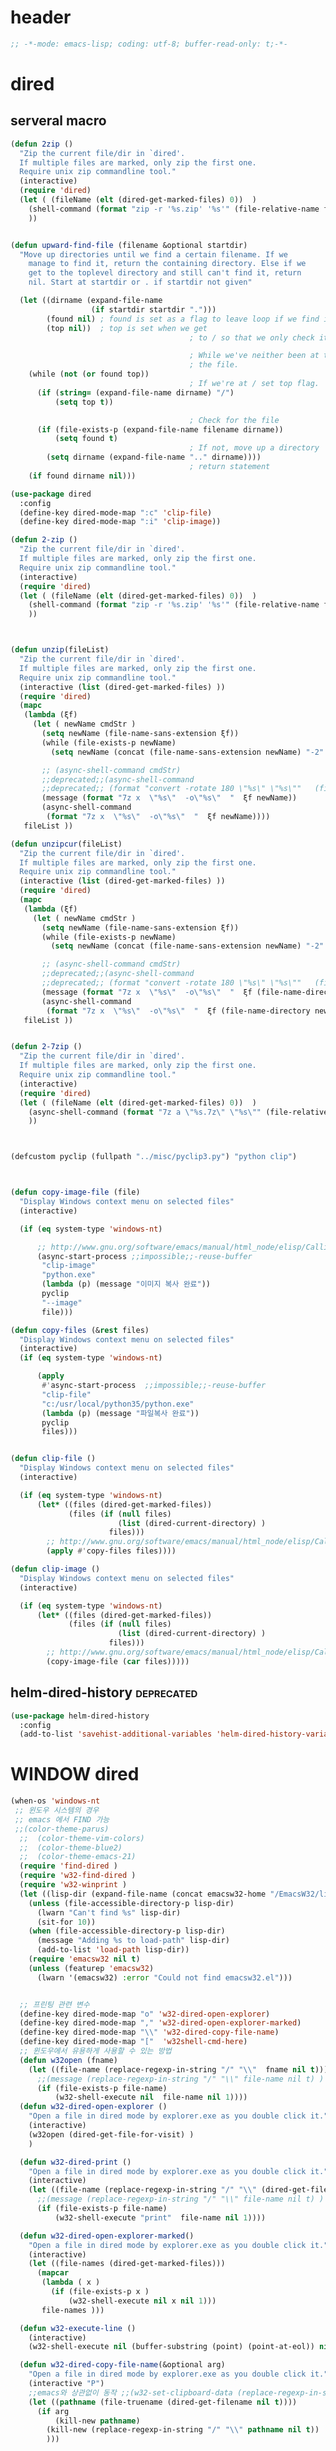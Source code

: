 # -*-mode: org; coding: utf-8; buffer-read-only: t;-*-

* header
  #+BEGIN_SRC emacs-lisp
    ;; -*-mode: emacs-lisp; coding: utf-8; buffer-read-only: t;-*-
  #+END_SRC
* dired
** serveral macro 
 #+BEGIN_SRC emacs-lisp
   (defun 2zip ()
     "Zip the current file/dir in `dired'.
     If multiple files are marked, only zip the first one.
     Require unix zip commandline tool."
     (interactive)
     (require 'dired)
     (let ( (fileName (elt (dired-get-marked-files) 0))  )
       (shell-command (format "zip -r '%s.zip' '%s'" (file-relative-name fileName) (file-relative-name fileName)))
       ))


   (defun upward-find-file (filename &optional startdir)
     "Move up directories until we find a certain filename. If we
       manage to find it, return the containing directory. Else if we
       get to the toplevel directory and still can't find it, return
       nil. Start at startdir or . if startdir not given"

     (let ((dirname (expand-file-name
                     (if startdir startdir ".")))
           (found nil) ; found is set as a flag to leave loop if we find it
           (top nil))  ; top is set when we get
                                           ; to / so that we only check it once

                                           ; While we've neither been at the top last time nor have we found
                                           ; the file.
       (while (not (or found top))
                                           ; If we're at / set top flag.
         (if (string= (expand-file-name dirname) "/")
             (setq top t))
      
                                           ; Check for the file
         (if (file-exists-p (expand-file-name filename dirname))
             (setq found t)
                                           ; If not, move up a directory
           (setq dirname (expand-file-name ".." dirname))))
                                           ; return statement
       (if found dirname nil)))

   (use-package dired
     :config
     (define-key dired-mode-map ":c" 'clip-file)
     (define-key dired-mode-map ":i" 'clip-image))

   (defun 2-zip ()
     "Zip the current file/dir in `dired'.
     If multiple files are marked, only zip the first one.
     Require unix zip commandline tool."
     (interactive)
     (require 'dired)
     (let ( (fileName (elt (dired-get-marked-files) 0))  )
       (shell-command (format "zip -r '%s.zip' '%s'" (file-relative-name fileName) (file-relative-name fileName)))
       ))



   (defun unzip(fileList)
     "Zip the current file/dir in `dired'.
     If multiple files are marked, only zip the first one.
     Require unix zip commandline tool."
     (interactive (list (dired-get-marked-files) ))
     (require 'dired)
     (mapc
      (lambda (ξf)
        (let ( newName cmdStr )
          (setq newName (file-name-sans-extension ξf))
          (while (file-exists-p newName)
            (setq newName (concat (file-name-sans-extension newName) "-2" (file-name-extension newName t))) )

          ;; (async-shell-command cmdStr)
          ;;deprecated;;(async-shell-command 
          ;;deprecated;; (format "convert -rotate 180 \"%s\" \"%s\""   (file-relative-name ξf) (file-relative-name newName)) )
          (message (format "7z x  \"%s\"  -o\"%s\"  "  ξf newName))
          (async-shell-command
           (format "7z x  \"%s\"  -o\"%s\"  "  ξf newName))))
      fileList ))

   (defun unzipcur(fileList)
     "Zip the current file/dir in `dired'.
     If multiple files are marked, only zip the first one.
     Require unix zip commandline tool."
     (interactive (list (dired-get-marked-files) ))
     (require 'dired)
     (mapc
      (lambda (ξf)
        (let ( newName cmdStr )
          (setq newName (file-name-sans-extension ξf))
          (while (file-exists-p newName)
            (setq newName (concat (file-name-sans-extension newName) "-2" (file-name-extension newName t))) )

          ;; (async-shell-command cmdStr)
          ;;deprecated;;(async-shell-command 
          ;;deprecated;; (format "convert -rotate 180 \"%s\" \"%s\""   (file-relative-name ξf) (file-relative-name newName)) )
          (message (format "7z x  \"%s\"  -o\"%s\"  "  ξf (file-name-directory newName)))
          (async-shell-command
           (format "7z x  \"%s\"  -o\"%s\"  "  ξf (file-name-directory newName)))))
      fileList ))


   (defun 2-7zip ()
     "Zip the current file/dir in `dired'.
     If multiple files are marked, only zip the first one.
     Require unix zip commandline tool."
     (interactive)
     (require 'dired)
     (let ( (fileName (elt (dired-get-marked-files) 0))  )
       (async-shell-command (format "7z a \"%s.7z\" \"%s\"" (file-relative-name fileName) (file-relative-name fileName)))
       ))



   (defcustom pyclip (fullpath "../misc/pyclip3.py") "python clip")



   (defun copy-image-file (file)
     "Display Windows context menu on selected files"
     (interactive)

     (if (eq system-type 'windows-nt)
      
         ;; http://www.gnu.org/software/emacs/manual/html_node/elisp/Calling-Functions.html
         (async-start-process ;;impossible;;-reuse-buffer 
          "clip-image" 
          "python.exe"
          (lambda (p) (message "이미지 복사 완료"))
          pyclip
          "--image"
          file)))

   (defun copy-files (&rest files)
     "Display Windows context menu on selected files"
     (interactive)
     (if (eq system-type 'windows-nt)
      
         (apply
          #'async-start-process  ;;impossible;;-reuse-buffer 
          "clip-file" 
          "c:/usr/local/python35/python.exe"
          (lambda (p) (message "파일복사 완료"))
          pyclip
          files)))


   (defun clip-file ()
     "Display Windows context menu on selected files"
     (interactive)

     (if (eq system-type 'windows-nt)
         (let* ((files (dired-get-marked-files))
                (files (if (null files)
                           (list (dired-current-directory) )
                         files)))
           ;; http://www.gnu.org/software/emacs/manual/html_node/elisp/Calling-Functions.html
           (apply #'copy-files files))))

   (defun clip-image ()
     "Display Windows context menu on selected files"
     (interactive)

     (if (eq system-type 'windows-nt)
         (let* ((files (dired-get-marked-files))
                (files (if (null files)
                           (list (dired-current-directory) )
                         files)))
           ;; http://www.gnu.org/software/emacs/manual/html_node/elisp/Calling-Functions.html
           (copy-image-file (car files)))))

 #+END_SRC

** helm-dired-history                                           :deprecated:
#+BEGIN_SRC emacs-lisp :tangle no
  (use-package helm-dired-history
    :config
    (add-to-list 'savehist-additional-variables 'helm-dired-history-variable))
#+END_SRC

* WINDOW dired
#+BEGIN_SRC emacs-lisp
  (when-os 'windows-nt
   ;; 윈도우 시스템의 경우
   ;; emacs 에서 FIND 가능
   ;;(color-theme-parus)
    ;;  (color-theme-vim-colors)
    ;;  (color-theme-blue2)
    ;;  (color-theme-emacs-21)
    (require 'find-dired )
    (require 'w32-find-dired )
    (require 'w32-winprint )
    (let ((lisp-dir (expand-file-name (concat emacsw32-home "/EmacsW32/lisp/"))))
      (unless (file-accessible-directory-p lisp-dir)
        (lwarn "Can't find %s" lisp-dir)
        (sit-for 10))
      (when (file-accessible-directory-p lisp-dir)
        (message "Adding %s to load-path" lisp-dir)
        (add-to-list 'load-path lisp-dir))
      (require 'emacsw32 nil t)
      (unless (featurep 'emacsw32)
        (lwarn '(emacsw32) :error "Could not find emacsw32.el")))


    ;; 프린팅 관련 변수
    (define-key dired-mode-map "o" 'w32-dired-open-explorer)
    (define-key dired-mode-map "," 'w32-dired-open-explorer-marked)
    (define-key dired-mode-map "\\" 'w32-dired-copy-file-name)
    (define-key dired-mode-map "["  'w32shell-cmd-here)
    ;; 윈도우에서 유용하게 사용할 수 있는 방법
    (defun w32open (fname)
      (let ((file-name (replace-regexp-in-string "/" "\\"  fname nil t)))
        ;;(message (replace-regexp-in-string "/" "\\" file-name nil t) )
        (if (file-exists-p file-name)
            (w32-shell-execute nil  file-name nil 1))))
    (defun w32-dired-open-explorer ()
      "Open a file in dired mode by explorer.exe as you double click it."
      (interactive)
      (w32open (dired-get-file-for-visit) )
      )

    (defun w32-dired-print ()
      "Open a file in dired mode by explorer.exe as you double click it."
      (interactive)
      (let ((file-name (replace-regexp-in-string "/" "\\" (dired-get-file-for-visit) nil t)))
        ;;(message (replace-regexp-in-string "/" "\\" file-name nil t) )
        (if (file-exists-p file-name)
            (w32-shell-execute "print"  file-name nil 1))))

    (defun w32-dired-open-explorer-marked()
      "Open a file in dired mode by explorer.exe as you double click it."
      (interactive)
      (let ((file-names (dired-get-marked-files)))
        (mapcar
         (lambda ( x )
           (if (file-exists-p x )
               (w32-shell-execute nil x nil 1)))
         file-names )))

    (defun w32-execute-line ()
      (interactive)
      (w32-shell-execute nil (buffer-substring (point) (point-at-eol)) nil 1))

    (defun w32-dired-copy-file-name(&optional arg)
      "Open a file in dired mode by explorer.exe as you double click it."
      (interactive "P")
      ;;emacs와 상관없이 동작 ;;(w32-set-clipboard-data (replace-regexp-in-string "/" "\\" (file-truename (dired-get-filename nil t))nil t)))
      (let ((pathname (file-truename (dired-get-filename nil t))))
        (if arg
            (kill-new pathname)
          (kill-new (replace-regexp-in-string "/" "\\" pathname nil t))
          )))

    (defvar nircmdexe 
      (concat (getenv "GUILE_HOME") "/nircmd/nircmd.exe"))

    (defun nircmd (cmd) 
      (interactive "MCmd " cmd) 
      (w32-shell-execute nil nircmdexe cmd))

    (defun cdeject () 
      "Eject the cd in drive d:" 
      (interactive) (nircmd "cdrom open z:"))


    (defun screensaver () 
      "Start the default screensaver" 
      (interactive) (nircmd "screensaver"))

    (defun lock () 
      "Lock the workstation" 
      (interactive) (nircmd "lockws"))


    (defun prkill (p)
      (interactive "M프로세스 : " p)
      (nircmd (concat "killprocess "  p)))




    ;;각종윈도우프로그램;;* Component Services: %windir%/system32/comexp.msc
    ;;각종윈도우프로그램;;* Computer Management: %windir%/system32/compmgmt.msc /s
    ;;각종윈도우프로그램;;* Data Sources (ODBC): %windir%/system32/odbcad32.exe
    ;;각종윈도우프로그램;;* Event Viewer: %windir%/system32/eventvwr.msc /s
    ;;각종윈도우프로그램;;* iSCSI Initiator: %windir%/system32/iscsicpl.exe
    ;;각종윈도우프로그램;;* Performance Monitor: %windir%/system32/perfmon.msc /s
    ;;각종윈도우프로그램;;* Services: %windir%/system32/services.msc
    ;;각종윈도우프로그램;;* System Configuration: %windir%/system32/msconfig.exe
    ;;각종윈도우프로그램;;* Task Scheduler: %windir%/system32/taskschd.msc /s
    ;;각종윈도우프로그램;;* Windows Firewall with Advanced Security: %windir%/system32/WF.msc
    ;;각종윈도우프로그램;;* Windows Memory Diagnostic: %windir%/system32/MdSched.exe
    ;;각종윈도우프로그램;;* Windows PowerShell Modules: %SystemRoot%/system32/WindowsPowerShell/v1.0/powershell.exe -NoExit -ImportSystemModules

    (setf static-winexe-cmdlist 
          `(
            (cap ,(fullpath "../../iview441_x64/i_view64.exe") "/capture=5")
            (wcap "c:/windows/system32/SnippingTool.exe")
            (dev "devmgmt.msc")
            (snipp "c:/windows/system32/SnippingTool.exe")
            (squid ,(fullpath  "../../conemul/conemu64.exe") "-reuse -dir \"c:\\squid\\sbin\" -cmd .\\squid.exe -D")
            (tscproxy ,(fullpath  "../../conemul/conemu64.exe")
                      "-reuse -dir \"t:\\misc\\pytcpproxy\" -cmd c:\\usr\\local\\python35\\python.exe tscproxy.py")
            (msys2conemul ,(fullpath  "../../conemul/conemu64.exe")
                          "-reuse -dir \"%home%\" -cmd set TERM=cygwin&& set MSYSTEM=MINGW64&&e:\\msys264\\usr\\bin\\sh --login -i")

            (msys2term ,(fullpath  "../../conemul/conemu64.exe")
                       "-reuse -dir \"%home%\" -run set MSYSTEM=MINGW64&&e:\\msys264\\usr\\bin\\conemu-msys2-64.exe")

            (conemul ,(fullpath  "../../conemul/conemu64.exe") "-reuse")
            (filezilla  "t:/usr/local/FileZilla-3.7.1.1/filezilla.exe") 
            (processhacker ,(fullpath  "../../processhacker/x64/ProcessHacker.exe"))
            (processexplorer ,(fullpath  "../../processhacker/procexp.exe"))
            (apt ,(fullpath  "../../advpsterm/apt.exe"))
            (picpick ,(fullpath  "../../../../picpick/picpick.exe"))
            (opencapture "d:/usr/local/opencapture/pOpenCapture.exe")
            (qdir        "t:/usr/local/qdir/Q-Dir.exe")
            (explorer    "c:/WINDOWS/explorer.exe")
            (msys2       "e:/msys264/mingw64_shell.bat")
            ;;(mingw       "t:/usr/local/mingwDevKit/msys.bat")
            ;;(mingw          "e:/mingw/msys/1.0/bin/mintty.exe"                      "/bin/bash -l"                           )
            (mingw          "e:/mingw/msys/1.0/msys.bat"                           )
            (ComponentServices     "c:/windows/system32/comexp.msc"                                                          )
            (ComputerManagement    "c:/windows/system32/compmgmt.msc"                "/s"                                    )
            (DataSources           "c:/windows/system32/odbcad32.exe"                                                        )
            (EventViewer           "c:/windows/system32/eventvwr.msc"                "/s"                                    )
            (iSCSIInitiator        "c:/windows/system32/iscsicpl.exe"                                                        )
            (PerformanceMonitor    "c:/windows/system32/perfmon.msc"                 "/s"                                    )
            (Services              "c:/windows/system32/services.msc"                                                        )
            (SystemConfiguration   "c:/windows/system32/msconfig.exe"                                                        )
            (msconfig              "c:/windows/system32/msconfig.exe"                                                        )
            (TaskScheduler         "c:/windows/system32/taskschd.msc"                 "/s"                                   )
            (WindowsFirewall       "c:/windows/system32/WF.msc"                                                              )
            (WindowsMemory         "c:/windows/system32/MdSched.exe"                                                         )
            (rhapsody              "c:/usr/IBM/rhapsody76/rhapsody.exe"             "-lang=cpp"                            )
            (WindowsPowerShell     "c:/windows/system32/WindowsPowerShell/v1.0/powershell.exe" "-NoExit -ImportSystemModules")
            (FileSystem     "c:/windows/system32/fsmgmt.msc"                                                          )
            (mstsc     "C:/Windows/System32/mstsc.exe")
            (msconfig     "C:/Windows/System32/msconfig.exe")
            (dkw2005   ,(fullpath "../../cmdutils/dkwVS2005.vbs"))
            (dkw2008   ,(fullpath "../../cmdutils/dkwVS2008.vbs"))
            (dkwGUILE   ,(fullpath "../../cmdutils/dkwguile.vbs"))
            (dkwtor    ,(fullpath "../../cmdutils/dkwTORARDO.vbs"))
            (tops      ,(fullpath "../../cmdutils/tops.vbs"))
            (alzip "c:/usr/local/altools/alzip/ALZip.exe")
            (alcapture "c:/usr/local/altools/alcapture/ALCapture.exe")
            (virtualbox "c:/usr/local/virtualbox/VirtualBox.exe")
            (ftp "t:/usr/local/FileZilla-3.7.1.1/filezilla.exe")
            (gimp  "t:/usr/local/gimp2/bin/gimp-2.8.exe")
            (xming  "t:/usr/local/editor/emacsW32/cmdutils/LPXDEVENV.xlaunch")
            (dtterm   "t:/MISC/telnetcmd/tcmd.pyw" )
            (depends "t:/usr/local/depends/depends.exe")
            (magicdisc"c:/usr/local/magicdisc/MagicDisc.exe")
            (foxit  "t:/usr/local/foxit/FoxitReader.exe")
            (vimtut  "t:/usr/local/editor/emacsW32/doc/image/vi-vim-cheat-sheet.gif")
            (jsonview  "t:/usr/local/editor/emacsW32/JsonViewerPackage/JsonView/JsonView.exe")    
            (sourcetree  "t:/usr/local/sourcetree/SourceTree.exe")
            (vncviewer ,(fullpath "../../cmdutils/vncviewer.exe  "))
            (fax  "d:/kicom/e2fax/Fax2006.exe")
            (zeal  "t:/usr/local/editor/emacsW32/zeal-20131109/zeal.exe" )
            (gitk  ,(fullpath "../../cmdutils/gitk.vbs"))
            (wxdemo "c:/usr/local/python27/pythonw.exe" "\"C:/Program Files/wxPython2.9 Docs and Demos/demo/demo.pyw\"")
            (epydoc "c:/usr/local/python27/pythonw.exe" "c:/usr/local/python27/Scripts/epydocgui")
            (pinta "c:/Program Files/Pinta/Pinta.exe")
            (putty "t:/usr/local/editor/emacsW32/iputty/putty.exe")
            (eclipsejee "t:/usr/local/eclipsejee/eclipse.exe")
            (vs2005 "C:/usr/microsoft/vs2005/IDE/Common7/IDE/devenv.exe")
          
            (filesplit   "t:/usr/local/filesplitter/Free-File-Splitter-v5.0.1189.exe")))
    (defun winexe ()
      (interactive)
      (let* ((winexe-cmdlist (cons `(gitbash  "t:/usr/local/msysgit/msys.bat" ,default-directory) static-winexe-cmdlist))
             (cmd 
              (ido-completing-read 
               "명령을 입력하세요: "
               ;;completing-read;;(mapcar (function (lambda (x) (list (car x) t))) winexe-cmdlist)
               (mapcar (lambda (x) (symbol-name (car x))) winexe-cmdlist)
               nil t nil nil 'qdir)))
        (apply 
         'w32-shell-execute 
         (cons nil (cdr (assoc (intern cmd) winexe-cmdlist))  ))))


    (global-set-key "\C-cx" 'winexe)

    (defun opencapture ()
      (interactive)
      (w32-shell-execute nil "d:/usr/local/opencapture/pOpenCapture.exe" nil))

    (defun qdir ()
      (interactive)
      (w32-shell-execute nil "c:/usr/local/qdir/Q-Dir.exe" nil))

    (defun mingw ()
      (interactive)
      (w32-shell-execute nil "c:/usr/local/mingwDevKit/msys.bat" nil))

    ;;deprecatedbynext;;(defun toggle-full-screen () 
    ;;deprecatedbynext;;  (interactive) 
    ;;deprecatedbynext;;  (shell-command "emacs_fullscreen.exe"))

    ;; (toggle-frame-fullscreen)
    ;; (toggle-frame-maximized)


    (defun run-current-file ()
      "Execute or compile the current file.
  For example, if the current buffer is the file x.pl,
  then it'll call “perl x.pl” in a shell.
  The file can be PHP, Perl, Python, Ruby, javascript, Bash, ocaml, vb, elisp.
  File suffix is used to determine what program to run."
      (interactive)
      (let (suffixMap fName suffix progName cmdStr)

        ;; a keyed list of file suffix to comand-line program path/name
        (setq suffixMap 
              '(
                ("php" . "php")
                ("pl" . "perl")
                ("py" . "python")
                ("rb" . "ruby")
                ("js" . "js")
                ("sh" . "bash")
                ("ml" . "ocaml")
                ("vbs" . "cscript")
                ("bat" . "cmd /c"))
              )

        (setq fName (buffer-file-name))
        (setq suffix (file-name-extension fName))
        (setq progName (cdr (assoc suffix suffixMap)))
        (setq cmdStr (concat progName " \""   fName "\""))

        (if (string-equal suffix "el") ; special case for emacs lisp
            (load-file fName) 
          (if progName
              (progn
                (message "Running…")
                (shell-command cmdStr "*run-current-file output*" )
                )
            (message "No recognized program file suffix for this file.")
            )
          )))

    (defun msys-shell (&optional arg)
      "Run MSYS shell (sh.exe).  It's like a Unix Shell in Windows.
  A numeric prefix arg switches to the specified session, creating
  it if necessary."
      (interactive "P")
      (let ((buf-name (cond ((numberp arg)
                             (format "*msys<%d>*" arg))
                            (arg
                             (generate-new-buffer-name "*msys*"))
                            (t
                             "*msys*")))
            (explicit-shell-file-name "c:/usr/local/mingwDevKit/bin/bash.exe"))
        (shell buf-name)))


    (with-package* (async))



    (add-to-list 'load-path (fullpath  "../../wincontextmenu/lisp/"))

    (load "wincontextmenu.el")

    (setq win-context-menu-program (fullpath  "../../wincontextmenu/bin/wincontextmenu.exe"))

    (require 'w32-browser)

    ;; redefine M-!
    ;;(require 'execute)
    ;;(define-key dired-mode-map "\M-;" 'execute-program)

    (defun assocemacs ( ext) 
      (interactive "M확장자 :")
    
      ;;(shell-command "ftype EmacsFile=emacsclientw.exe -na runemacs.exe \"\%1\"" )
      (shell-command (format "assoc %s=EmacsFile" ext)))
 
   )
#+END_SRC

* linux dired

#+BEGIN_SRC emacs-lisp
;; 23 버젼 관련 설정입니다.
(when-os 'gnu/linux
(setq ls-lisp-verbosity '(uid)))
#+END_SRC

* dired command 
#+BEGIN_SRC emacs-lisp
(defun mrc-dired-do-command (command)
  "Run COMMAND on marked files. Any files not already open will be opened.
After this command has been run, any buffers it's modified will remain
open and unsaved."
  (interactive "CRun on marked files M-x ")
  (save-window-excursion
    (mapc (lambda (filename)
            (find-file filename)
            (call-interactively command))
          (dired-get-marked-files))))
#+END_SRC

* dired buffer setting                                          :deprecated:
#+BEGIN_SRC emacs-lisp :tangle no
  (use-package dired+
    :config
    (toggle-diredp-find-file-reuse-dir 1)
    ;;(define-key dired-mode-map (kbd "RET") 'dired-find-alternate-file) ; was dired-advertised-find-file
    ;;(define-key dired-mode-map (kbd "^") (lambda () (interactive) (find-alternate-file "..")))  ; was dired-up-directory
  )
  ;; writable-dired
  ;;【Ctrl+x Ctrl+q】 (emacs 23.1)  wdired-change-to-wdired-mode  Start rename by editing
  ;;【Ctrl+c Ctrl+c】 wdired-finish-edit  Commit changes
  ;;【Ctrl+c Esc】  wdired-abort-changes  Abort changes

  ;;(with-package* (tramp)
  ;;  (setq tramp-default-method "ftp")
  ;;  (setq ange-ftp-default-user "user1")
  ;;  ;; (setq ange-ftp-ftp-program-name "ftp.exe")
  ;;  (setq ange-ftp-ftp-program-name (fullpath "../../EmacsW32/gnuwin32/bin/ftp.exe")) ;ftp passive mode 
  ;;  )
#+END_SRC

* appearance
#+BEGIN_SRC emacs-lisp
(use-package hl-line+
  :config
  (add-hook 'dired-mode-hook (lambda () (interactive) (hl-line-mode t))))
#+END_SRC

* dired menu
#+BEGIN_SRC emacs-lisp
;; (use-package dired-quick-sort
;;   :config
;;   (dired-quick-sort-setup))
#+END_SRC
* image
#+BEGIN_SRC emacs-lisp

  (use-package thumbs
    :commands thumbs  ;;"Preview images in a directory." t
    :config
    (add-hook 'image-mode-hook 'eimp-mode))
#+END_SRC
* counsel
** helm, ido                                                    :deprecated:
   #+BEGIN_SRC emacs-lisp :tangle no
     (defun ido-choose-from-recentf ()
       "Use ido to select a recently opened file from the `recentf-list'"
       (interactive)
       (let ((home (expand-file-name (getenv "HOME"))))
         (find-file
          (ido-completing-read "Recentf open: "
                               (mapcar (lambda (path)
                                         (replace-regexp-in-string home "~/" path))
                                       recentf-list)
                               nil t))))

     (defun helm-choose-from-recentf ()
       "Use helm to select a recently opened file from the `recentf-list'"
       (interactive)
       (let ((home (expand-file-name (getenv "HOME"))))
         (find-file
          (helm-comp-read 
           "파일명을 입력하세요 : "
           (mapcar (lambda (path)
                     (replace-regexp-in-string home "~/" path))
                   recentf-list)
           ))))

     (defun helm-goto-recent-directory ()
       "Open recent directory with dired"
       (interactive)
       (let ((home (expand-file-name (getenv "HOME"))))
         (find-file
          (helm-comp-read 
           "폴더명을 입력하세요 : "

           (mapcar (lambda (path)
                     (replace-regexp-in-string home "~/" path))
                     (append (mapcar 'file-name-directory recentf-list)
                       ;; fasd history
                       ;;(if (executable-find "fasd")
                       ;;    (split-string (shell-command-to-string "fasd -ld") "\n" t))
                       ))))))

   #+END_SRC

   #+RESULTS:
   : helm-goto-recent-directory

** ivy
 #+BEGIN_SRC emacs-lisp :tangle no
     (defun counsel-goto-recent-directory ()
       "Open recent directory with dired"
       (interactive)
       (unless recentf-mode (recentf-mode 1))
       (let ((collection
              (delete-dups
               (append (mapcar 'file-name-directory recentf-list)
                       ;; fasd history
                       ;;(if (executable-find "fasd")
                       ;;    (split-string (shell-command-to-string "fasd -ld") "\n" t))
                       ))))
         (ivy-read "directories:" collection :action 'dired)))



   (defun counsel-choose-from-recentf ()
     "Use helm to select a recently opened file from the `recentf-list'"
     (interactive)
       (interactive)
       (unless recentf-mode (recentf-mode 1))
       (let* ((home (expand-file-name (getenv "HOME")))
             (collection
              (delete-dups
               (mapcar (lambda (path)
                         (replace-regexp-in-string home "~/" path))
                       recentf-list))))
         (ivy-read "최근 파일:" collection :action 'find-file)))


 #+END_SRC

 #+BEGIN_SRC emacs-lisp
 
   (defun counsel-recentf-directory ()
     "Find a file on `recentf-list'."
     (interactive)
     (require 'recentf)
     (recentf-mode)
     (ivy-read "Recentf: "
               (delete-dups
                (append (mapcar 'file-name-directory recentf-list)
                        ;; fasd history
                        ;;(if (executable-find "fasd")
                        ;;    (split-string (shell-command-to-string "fasd -ld") "\n" t))
                        ))
               :action (lambda (f)
                         (with-ivy-window
                          (find-file f)))
               :caller 'counsel-recentf))
   (ivy-set-actions
    'counsel-recentf-directory
    '(("j" find-file-other-window "other-window")
      ("x" counsel-find-file-extern "open externally")))
 #+END_SRC
 #+RESULTS:
 | ivy-switch-buffer | ((k (lambda (x) (kill-buffer x) (ivy--reset-state ivy-last)) kill) (j ivy--switch-buffer-other-window-action other window) (r ivy--rename-buffer-action rename)) | counsel-describe-variable | ((i counsel-info-lookup-symbol info) (d counsel--find-symbol definition)) | counsel-describe-function | ((i counsel-info-lookup-symbol info) (d counsel--find-symbol definition)) | counsel-M-x | ((d counsel--find-symbol definition) (h (lambda (x) (describe-function (intern x))) help)) | counsel-descbinds | ((d counsel-descbinds-action-find definition) (i counsel-descbinds-action-info info)) | counsel-git | ((j find-file-other-window other)) | counsel-find-file | ((f find-file-other-frame other frame) (w find-file-other-window other window) (v spacemacs/find-file-vsplit in vertical split) (s spacemacs/find-file-split in horizontal split) (l find-file-literally literally) (d spacemacs/delete-file delete file) (r spacemacs/rename-file rename file)) | counsel-recentf | ((j find-file-other-window other-window) (x counsel-find-file-extern open externally)) | counsel-locate | ((x counsel-locate-action-extern xdg-open) (d counsel-locate-action-dired dired)) | counsel-linux-app | ((f counsel-linux-app-action-file run on a file)) | spacemacs/ivy-spacemacs-layouts | ((c persp-kill-without-buffers Close layout(s)) (k persp-kill Kill layout(s))) | counsel-recentf-directory | ((j find-file-other-window other-window) (x counsel-find-file-extern open externally)) |

